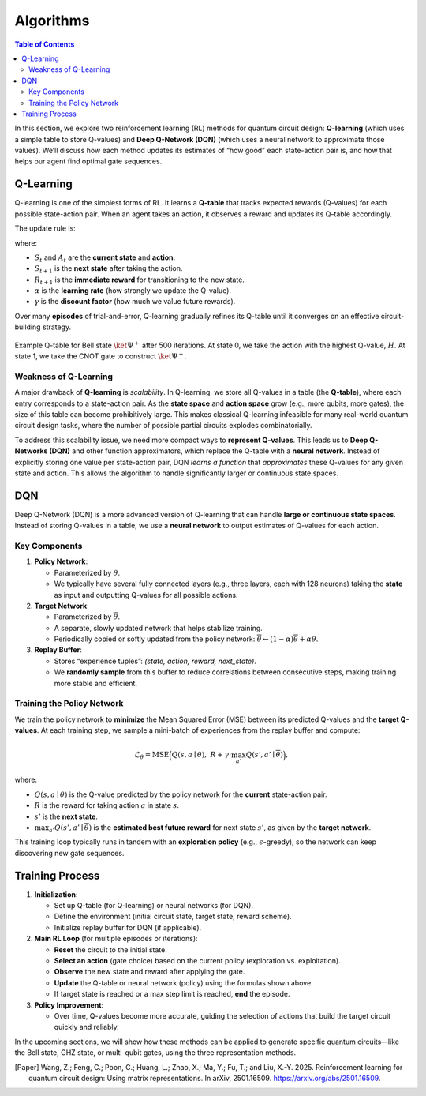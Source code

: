 ==========
Algorithms 
==========

.. contents:: Table of Contents
   :local:

In this section, we explore two reinforcement learning (RL) methods for quantum circuit design: **Q-learning** (which uses a simple table to store Q-values) and **Deep Q-Network (DQN)** (which uses a neural network to approximate those values). 
We’ll discuss how each method updates its estimates of “how good” each state-action pair is, and how that helps our agent find optimal gate sequences.

Q-Learning
==========

Q-learning is one of the simplest forms of RL. It learns a **Q-table** that tracks expected rewards (Q-values) for each possible state-action pair. When an agent takes an action, it observes a reward and updates its Q-table accordingly.

The update rule is:

.. math::
   :label: eq:Q

   \begin{split}
   Q^{\text{new}}(S_t, A_t) \leftarrow (1 - \alpha) \cdot Q(S_t, A_t) 
   + \alpha \cdot \Bigl( R_{t+1} + \gamma \cdot \max_{a} Q(S_{t+1}, a) \Bigr).
   \end{split}

where:

- :math:`S_t` and :math:`A_t` are the **current state** and **action**.
- :math:`S_{t+1}` is the **next state** after taking the action.
- :math:`R_{t+1}` is the **immediate reward** for transitioning to the new state.
- :math:`\alpha` is the **learning rate** (how strongly we update the Q-value).
- :math:`\gamma` is the **discount factor** (how much we value future rewards).


Over many **episodes** of trial-and-error, Q-learning gradually refines its Q-table until it converges on an effective circuit-building strategy.

.. _qtable:
.. figure:: ./images/qtable.png
   :width: 50%
   :align: center
   :class: custom-img

   Example Q-table for Bell state :math:`\ket{\Psi^+}` after 500 iterations. At state 0, we take the action with the highest Q-value, :math:`H`. At state 1, we take the CNOT gate to construct :math:`\ket{\Psi^+}`.

Weakness of Q-Learning
----------------------

A major drawback of **Q-learning** is *scalability*. In Q-learning, we store all Q-values in a table (the **Q-table**), where each entry corresponds to a state-action pair. As the **state space** and **action space** grow (e.g., more qubits, more gates), the size of this table can become prohibitively large. This makes classical Q-learning infeasible for many real-world quantum circuit design tasks, where the number of possible partial circuits explodes combinatorially.

To address this scalability issue, we need more compact ways to **represent Q-values**. This leads us to **Deep Q-Networks (DQN)** and other function approximators, which replace the Q-table with a **neural network**. Instead of explicitly storing one value per state-action pair, DQN *learns a function* that *approximates* these Q-values for any given state and action. This allows the algorithm to handle significantly larger or continuous state spaces.


DQN
===

Deep Q-Network (DQN) is a more advanced version of Q-learning that can handle **large or continuous state spaces**. Instead of storing Q-values in a table, we use a **neural network** to output estimates of Q-values for each action.

Key Components
--------------

1. **Policy Network**:  

   - Parameterized by :math:`\theta`.  

   - We typically have several fully connected layers (e.g., three layers, each with 128 neurons) taking the **state** as input and outputting Q-values for all possible actions.  

2. **Target Network**:  

   - Parameterized by :math:`\overline{\theta}`.  

   - A separate, slowly updated network that helps stabilize training.  

   - Periodically copied or softly updated from the policy network: :math:`\overline{\theta} \leftarrow (1-\alpha) \overline{\theta} + \alpha \theta`.

3. **Replay Buffer**:  

   - Stores “experience tuples”: *(state, action, reward, next_state)*.  

   - We **randomly sample** from this buffer to reduce correlations between consecutive steps, making training more stable and efficient.

Training the Policy Network
---------------------------

We train the policy network to **minimize** the Mean Squared Error (MSE) between its predicted Q-values and the **target Q-values**. 
At each training step, we sample a mini-batch of experiences from the replay buffer and compute:

.. math::
   \mathcal{L}_{\theta} = \text{MSE} \Bigl( Q(s, a \mid \theta), \; R + \gamma \cdot \max_{a'} Q(s', a' \mid \overline{\theta}) \Bigr),

where:

- :math:`Q(s, a \mid \theta)` is the Q-value predicted by the policy network for the **current** state-action pair.
- :math:`R` is the reward for taking action :math:`a` in state :math:`s`.
- :math:`s'` is the **next state**.
- :math:`\max_{a'} Q(s', a' \mid \overline{\theta})` is the **estimated best future reward** for next state :math:`s'`, as given by the **target network**.

This training loop typically runs in tandem with an **exploration policy** (e.g., :math:`\epsilon`-greedy), so the network can keep discovering new gate sequences.

Training Process
================

1. **Initialization**:

   - Set up Q-table (for Q-learning) or neural networks (for DQN).

   - Define the environment (initial circuit state, target state, reward scheme).

   - Initialize replay buffer for DQN (if applicable).

2. **Main RL Loop** (for multiple episodes or iterations):

   - **Reset** the circuit to the initial state.

   - **Select an action** (gate choice) based on the current policy (exploration vs. exploitation).

   - **Observe** the new state and reward after applying the gate.

   - **Update** the Q-table or neural network (policy) using the formulas shown above.

   - If target state is reached or a max step limit is reached, **end** the episode.

3. **Policy Improvement**:

   - Over time, Q-values become more accurate, guiding the selection of actions that build the target circuit quickly and reliably.

In the upcoming sections, we will show how these methods can be applied to generate specific quantum circuits—like the Bell state, GHZ state, or multi-qubit gates, using the three representation methods.

.. [Paper] Wang, Z.; Feng, C.; Poon, C.; Huang, L.; Zhao, X.; Ma, Y.; Fu, T.; and Liu, X.-Y. 2025. Reinforcement learning for quantum circuit design: Using matrix representations. In arXiv, 2501.16509. https://arxiv.org/abs/2501.16509.

